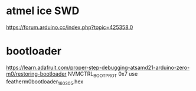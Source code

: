 * atmel ice SWD

https://forum.arduino.cc/index.php?topic=425358.0


* bootloader

https://learn.adafruit.com/proper-step-debugging-atsamd21-arduino-zero-m0/restoring-bootloader
NVMCTRL_BOOTPROT 0x7
use featherm0bootloader_160305.hex
